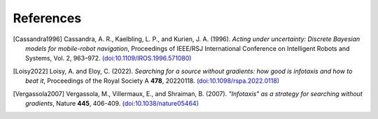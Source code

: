 References
==========

.. [Cassandra1996] Cassandra, A. R., Kaelbling, L. P., and Kurien, J. A. (1996). *Acting under uncertainty: Discrete
   Bayesian models for mobile-robot navigation*, Proceedings of IEEE/RSJ International Conference on Intelligent Robots
   and Systems, Vol. 2, 963–972. `(doi:10.1109/IROS.1996.571080) <https://doi.org/10.1109/IROS.1996.571080>`_

.. [Loisy2022] Loisy, A. and Eloy, C. (2022). *Searching for a source without gradients: how good is infotaxis and how
   to beat it*, Proceedings of the Royal Society A **478**, 20220118. `(doi:10.1098/rspa.2022.0118) <https://doi.org/10.1098/rspa.2022.0118>`_

.. [Vergassola2007] Vergassola, M., Villermaux, E., and Shraiman, B. (2007). *"Infotaxis" as a strategy for searching
   without gradients*, Nature **445**, 406-409. `(doi:10.1038/nature05464) <https://doi.org/10.1038/nature05464>`_
